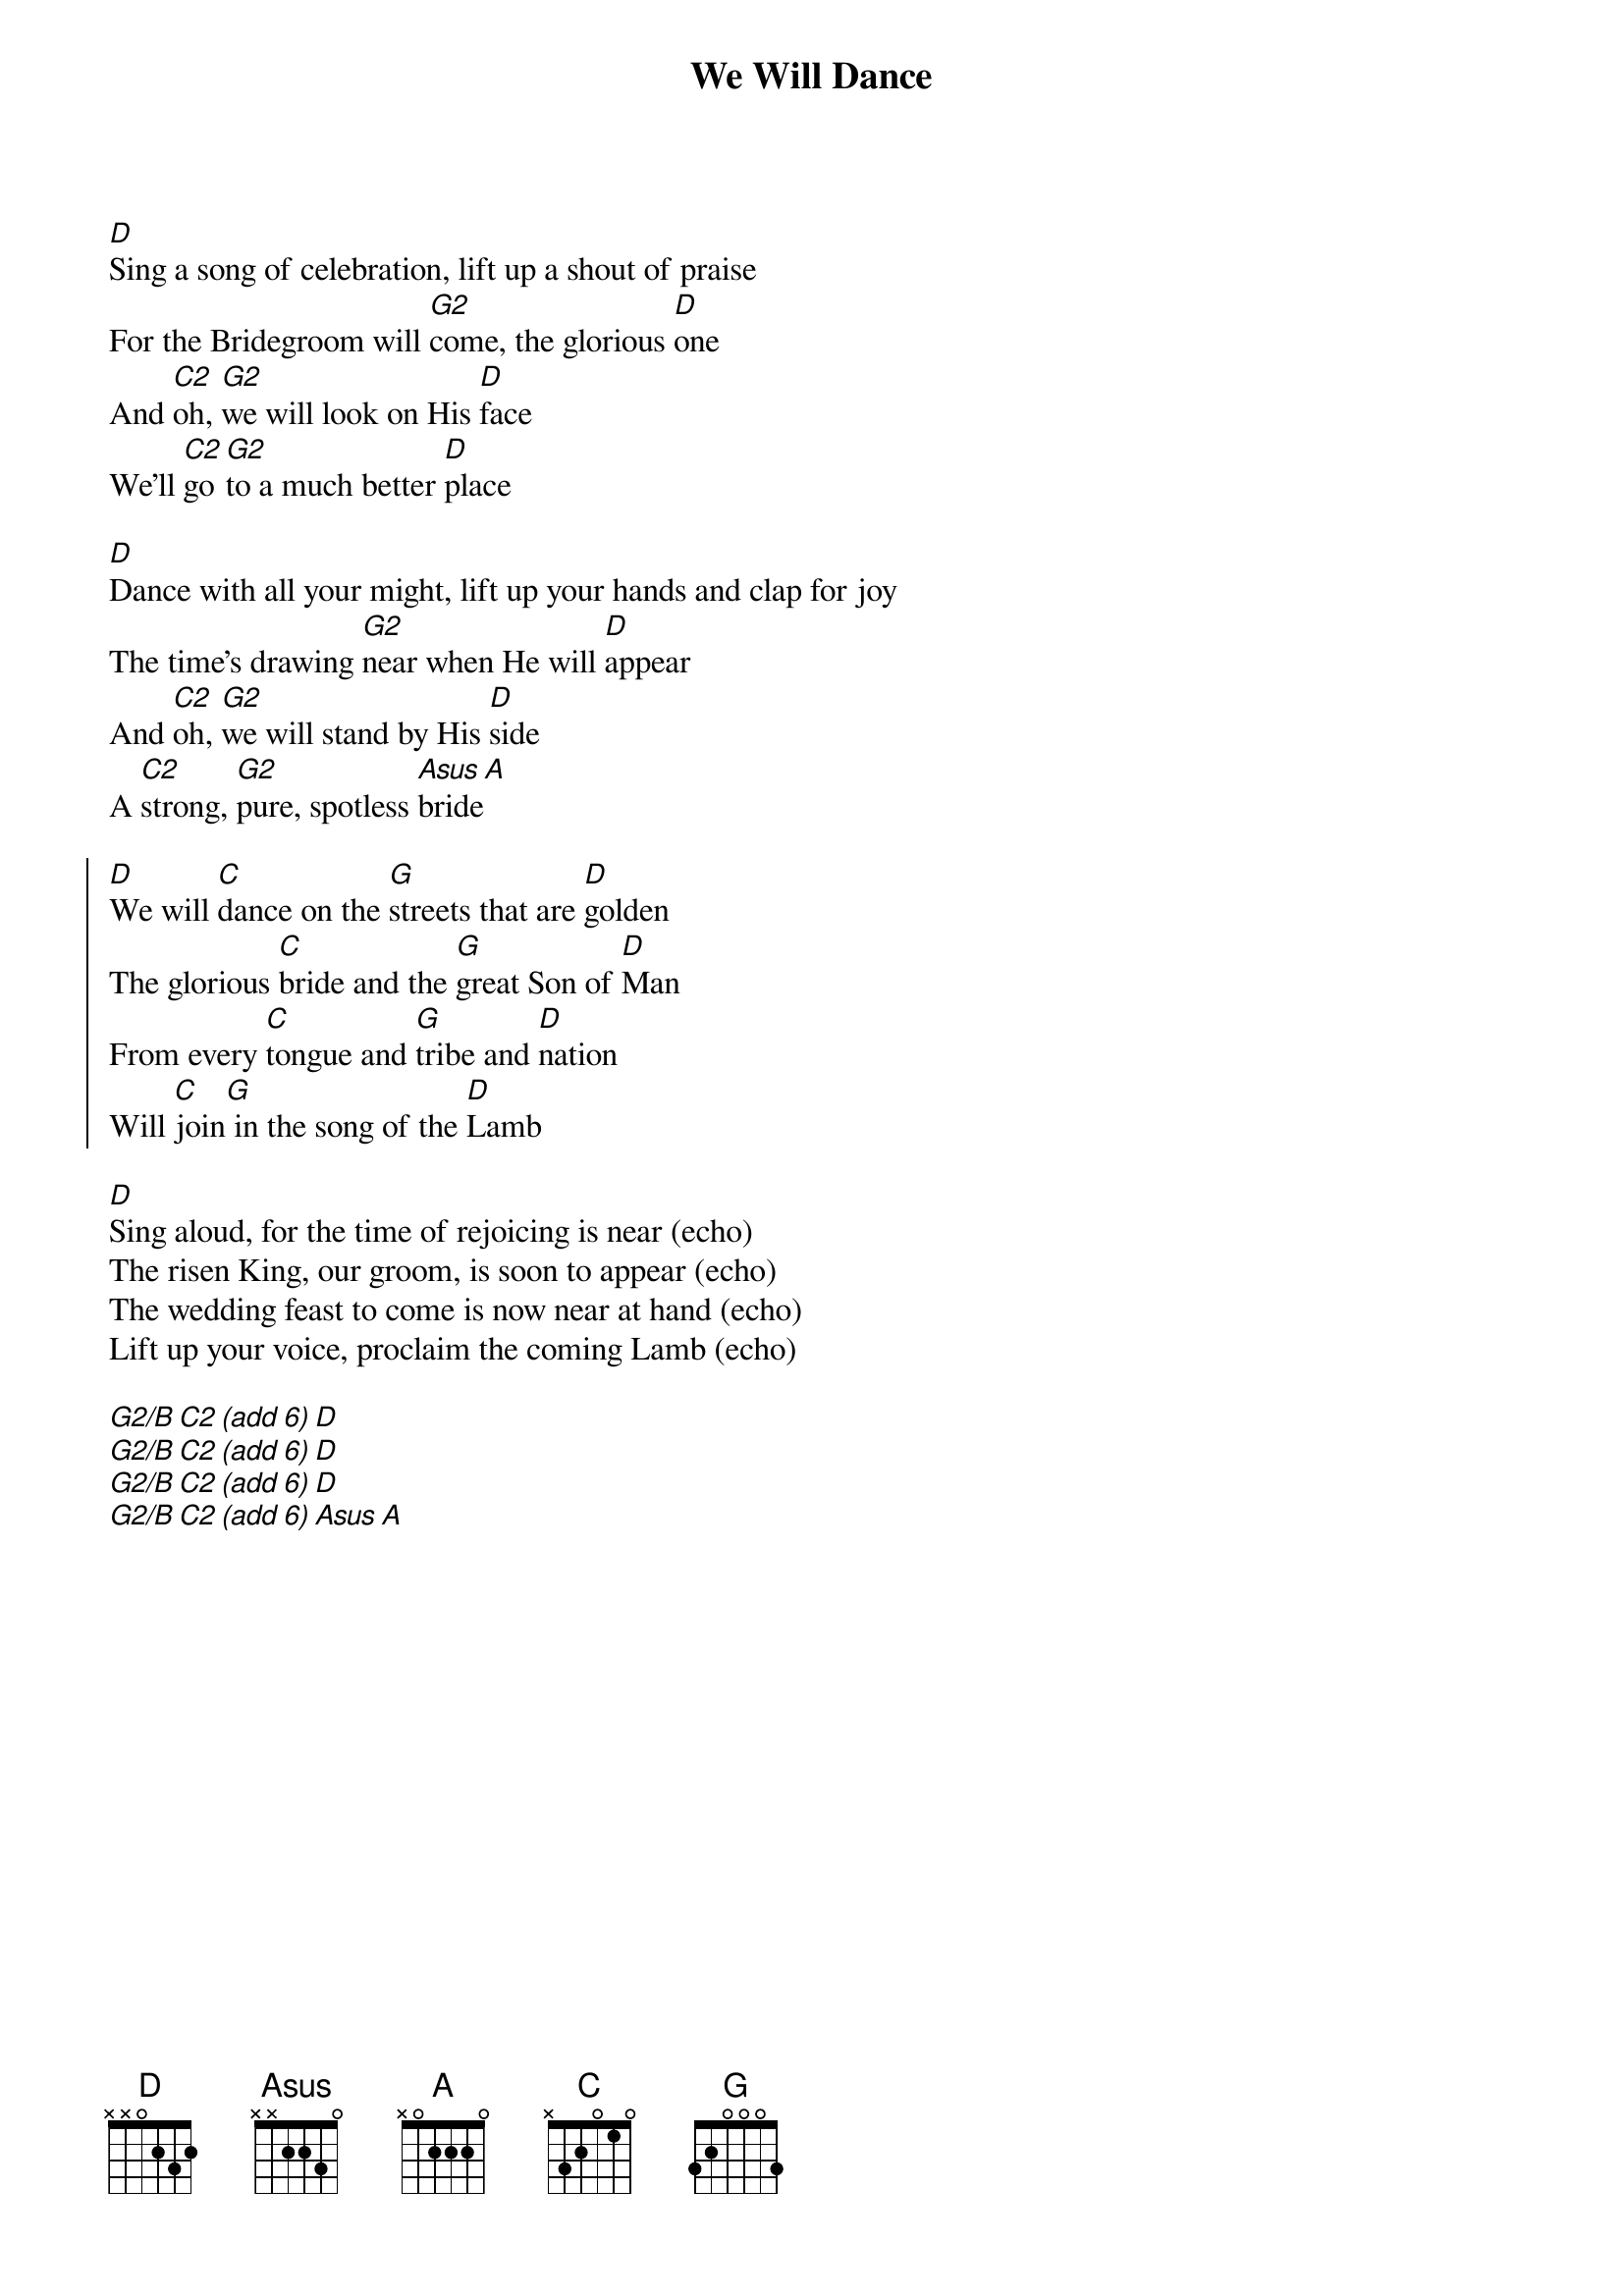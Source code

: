 {t:We Will Dance}
{key:D}
[D]Sing a song of celebration, lift up a shout of praise
For the Bridegroom will [G2]come, the glorious [D]one
And [C2]oh, [G2]we will look on His [D]face
We'll [C2]go [G2]to a much better [D]place

[D]Dance with all your might, lift up your hands and clap for joy
The time's drawing [G2]near when He will [D]appear
And [C2]oh, [G2]we will stand by His [D]side
A [C2]strong, [G2]pure, spotless [Asus]bride[A]

{soc}
[D]We will [C]dance on the [G]streets that are [D]golden
The glorious [C]bride and the [G]great Son of [D]Man
From every [C]tongue and [G]tribe and [D]nation
Will [C]join[G] in the song of the [D]Lamb
{eoc}

[D]Sing aloud, for the time of rejoicing is near (echo)
The risen King, our groom, is soon to appear (echo)
The wedding feast to come is now near at hand (echo)
Lift up your voice, proclaim the coming Lamb (echo)

{gc:Instrumental leads back to chorus}
[G2/B][C2 (add 6)][D]
[G2/B][C2 (add 6)][D]
[G2/B][C2 (add 6)][D]
[G2/B][C2 (add 6)][Asus][A]

{artist:David Ruis}
{copyright:(c)1993 Mercy Publishing}
